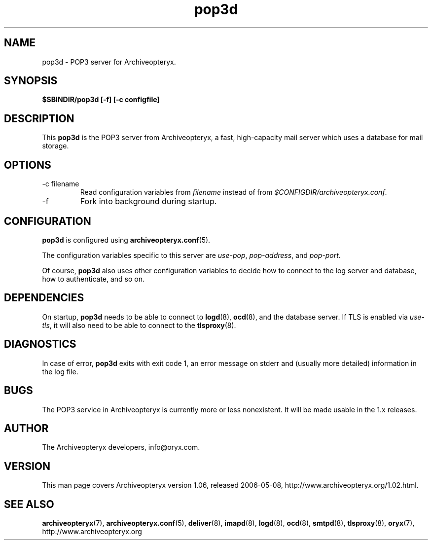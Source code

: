 .\" Copyright Oryx Mail Systems GmbH. Enquiries to info@oryx.com, please.
.TH pop3d 8 2006-05-08 www.oryx.com "Archiveopteryx Documentation"
.SH NAME
pop3d - POP3 server for Archiveopteryx.
.SH SYNOPSIS
.B $SBINDIR/pop3d [-f] [-c configfile]
.SH DESCRIPTION
.nh
.PP
This
.B pop3d
is the POP3 server from Archiveopteryx, a fast, high-capacity mail
server which uses a database for mail storage.
.SH OPTIONS
.IP "-c filename"
Read configuration variables from
.I filename
instead of from
.IR $CONFIGDIR/archiveopteryx.conf .
.IP -f
Fork into background during startup.
.SH CONFIGURATION
.B pop3d
is configured using
.BR archiveopteryx.conf (5).
.PP
The configuration variables specific to this server are
.IR use-pop ,
.IR pop-address ,
and
.IR pop-port .
.PP
Of course,
.B pop3d
also uses other configuration variables to decide how to connect to the
log server and database, how to authenticate, and so on.
.SH DEPENDENCIES
On startup,
.B pop3d
needs to be able to connect to
.BR logd (8),
.BR ocd (8),
and the database server. If TLS is enabled via
.IR use-tls ,
it will also need to be able to connect to the
.BR tlsproxy (8).
.SH DIAGNOSTICS
In case of error,
.B pop3d
exits with exit code 1, an error message on stderr and (usually more
detailed) information in the log file.
.SH BUGS
The POP3 service in Archiveopteryx is currently more or less nonexistent.
It will be made usable in the 1.x releases.
.SH AUTHOR
The Archiveopteryx developers, info@oryx.com.
.SH VERSION
This man page covers Archiveopteryx version 1.06, released 2006-05-08,
http://www.archiveopteryx.org/1.02.html.
.SH SEE ALSO
.BR archiveopteryx (7),
.BR archiveopteryx.conf (5),
.BR deliver (8),
.BR imapd (8),
.BR logd (8),
.BR ocd (8),
.BR smtpd (8),
.BR tlsproxy (8),
.BR oryx (7),
http://www.archiveopteryx.org
